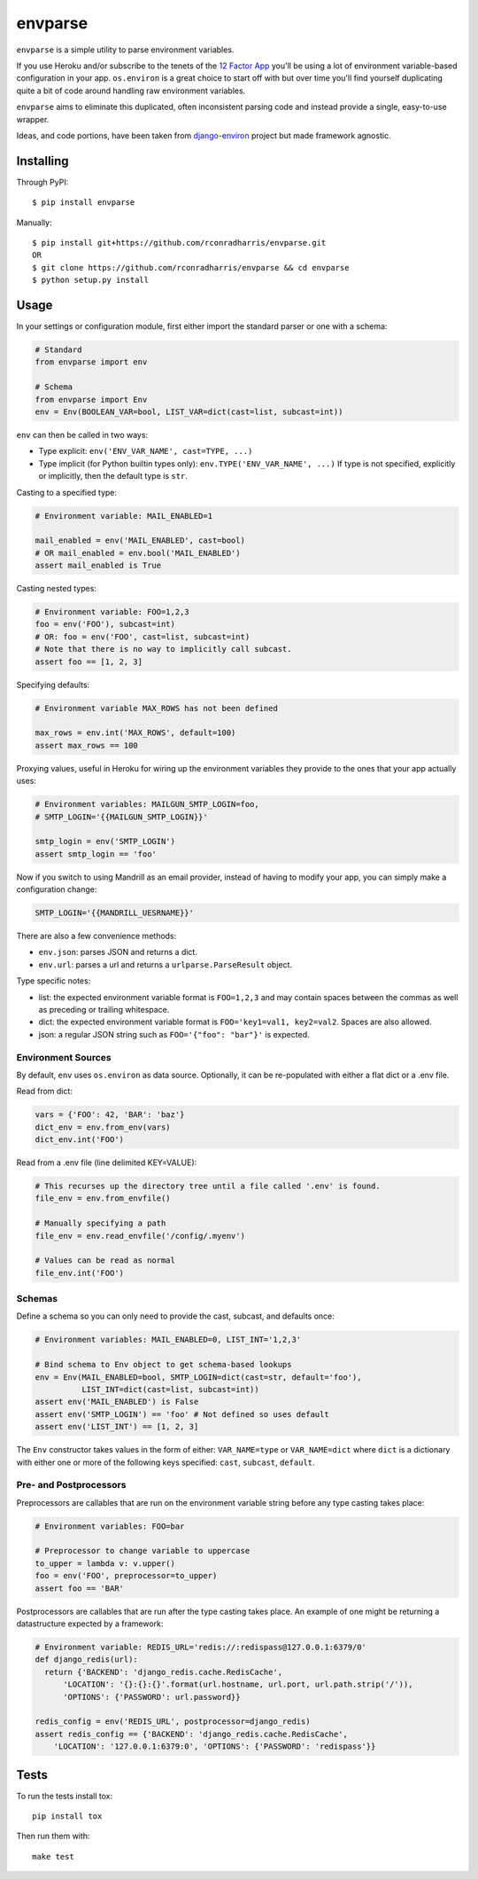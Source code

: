 envparse
========
``envparse`` is a simple utility to parse environment variables.

If you use Heroku and/or subscribe to the tenets of the
`12 Factor App <http://www.12factor.net/>`_
you'll be using a lot of environment variable-based configuration in your app.
``os.environ`` is a great choice to start off with but over time you'll find
yourself duplicating quite a bit of code around handling raw environment
variables.

``envparse`` aims to eliminate this duplicated, often inconsistent parsing
code and instead provide a single, easy-to-use wrapper.

Ideas, and code portions, have been taken from `django-environ
<https://github.com/joke2k/django-environ>`_ project but made framework
agnostic.


Installing
----------
Through PyPI::

    $ pip install envparse

Manually::

    $ pip install git+https://github.com/rconradharris/envparse.git
    OR
    $ git clone https://github.com/rconradharris/envparse && cd envparse
    $ python setup.py install


Usage
-----
In your settings or configuration module, first either import the standard
parser or one with a schema:

.. code-block:: python

    # Standard
    from envparse import env

    # Schema
    from envparse import Env
    env = Env(BOOLEAN_VAR=bool, LIST_VAR=dict(cast=list, subcast=int))


``env`` can then be called in two ways:

* Type explicit: ``env('ENV_VAR_NAME', cast=TYPE, ...)``
* Type implicit (for Python builtin types only): ``env.TYPE('ENV_VAR_NAME', ...)``
  If type is not specified, explicitly or implicitly, then the default
  type is ``str``.


Casting to a specified type:

.. code-block:: python

    # Environment variable: MAIL_ENABLED=1

    mail_enabled = env('MAIL_ENABLED', cast=bool)
    # OR mail_enabled = env.bool('MAIL_ENABLED')
    assert mail_enabled is True

Casting nested types:

.. code-block:: python

    # Environment variable: FOO=1,2,3
    foo = env('FOO'), subcast=int)
    # OR: foo = env('FOO', cast=list, subcast=int)
    # Note that there is no way to implicitly call subcast.
    assert foo == [1, 2, 3]

Specifying defaults:

.. code-block:: python

    # Environment variable MAX_ROWS has not been defined

    max_rows = env.int('MAX_ROWS', default=100)
    assert max_rows == 100

Proxying values, useful in Heroku for wiring up the environment variables they
provide to the ones that your app actually uses:

.. code-block:: python

    # Environment variables: MAILGUN_SMTP_LOGIN=foo,
    # SMTP_LOGIN='{{MAILGUN_SMTP_LOGIN}}'

    smtp_login = env('SMTP_LOGIN')
    assert smtp_login == 'foo'

Now if you switch to using Mandrill as an email provider, instead of having to
modify your app, you can simply make a configuration change:

.. code-block:: bash

    SMTP_LOGIN='{{MANDRILL_UESRNAME}}'

There are also a few convenience methods:

* ``env.json``: parses JSON and returns a dict.
* ``env.url``: parses a url and returns a ``urlparse.ParseResult`` object.


Type specific notes:

* list: the expected environment variable format is ``FOO=1,2,3`` and may
  contain spaces between the commas as well as preceding or trailing whitespace.
* dict: the expected environment variable format is ``FOO='key1=val1,
  key2=val2``. Spaces are also allowed.
* json: a regular JSON string such as ``FOO='{"foo": "bar"}'`` is expected.


Environment Sources
~~~~~~~~~~~~~~~~~~~
By default, ``env`` uses ``os.environ`` as data source. Optionally, it can be
re-populated with either a flat dict or a .env file.

Read from dict:

.. code-block:: python

    vars = {'FOO': 42, 'BAR': 'baz'}
    dict_env = env.from_env(vars)
    dict_env.int('FOO')

Read from a .env file (line delimited KEY=VALUE):

.. code-block:: python

    # This recurses up the directory tree until a file called '.env' is found.
    file_env = env.from_envfile()

    # Manually specifying a path
    file_env = env.read_envfile('/config/.myenv')

    # Values can be read as normal
    file_env.int('FOO')


Schemas
~~~~~~~
Define a schema so you can only need to provide the cast, subcast, and defaults
once:

.. code-block:: python

    # Environment variables: MAIL_ENABLED=0, LIST_INT='1,2,3'

    # Bind schema to Env object to get schema-based lookups
    env = Env(MAIL_ENABLED=bool, SMTP_LOGIN=dict(cast=str, default='foo'),
              LIST_INT=dict(cast=list, subcast=int))
    assert env('MAIL_ENABLED') is False
    assert env('SMTP_LOGIN') == 'foo' # Not defined so uses default
    assert env('LIST_INT') == [1, 2, 3]

The ``Env`` constructor takes values in the form of either: ``VAR_NAME=type``
or ``VAR_NAME=dict`` where ``dict`` is a dictionary with either one or more of
the following keys specified: ``cast``, ``subcast``, ``default``.


Pre- and Postprocessors
~~~~~~~~~~~~~~~~~~~~~~~
Preprocessors are callables that are run on the environment variable string
before any type casting takes place:

.. code-block:: python

    # Environment variables: FOO=bar

    # Preprocessor to change variable to uppercase
    to_upper = lambda v: v.upper()
    foo = env('FOO', preprocessor=to_upper)
    assert foo == 'BAR'

Postprocessors are callables that are run after the type casting takes place.
An example of one might be returning a datastructure expected by a framework:

.. code-block:: python

    # Environment variable: REDIS_URL='redis://:redispass@127.0.0.1:6379/0'
    def django_redis(url):
      return {'BACKEND': 'django_redis.cache.RedisCache',
          'LOCATION': '{}:{}:{}'.format(url.hostname, url.port, url.path.strip('/')),
          'OPTIONS': {'PASSWORD': url.password}}

    redis_config = env('REDIS_URL', postprocessor=django_redis)
    assert redis_config == {'BACKEND': 'django_redis.cache.RedisCache',
        'LOCATION': '127.0.0.1:6379:0', 'OPTIONS': {'PASSWORD': 'redispass'}}


Tests
-----
.. image:: https://secure.travis-ci.org/rconradharris/envparse.png?branch=master

To run the tests install tox::

    pip install tox

Then run them with::

    make test
